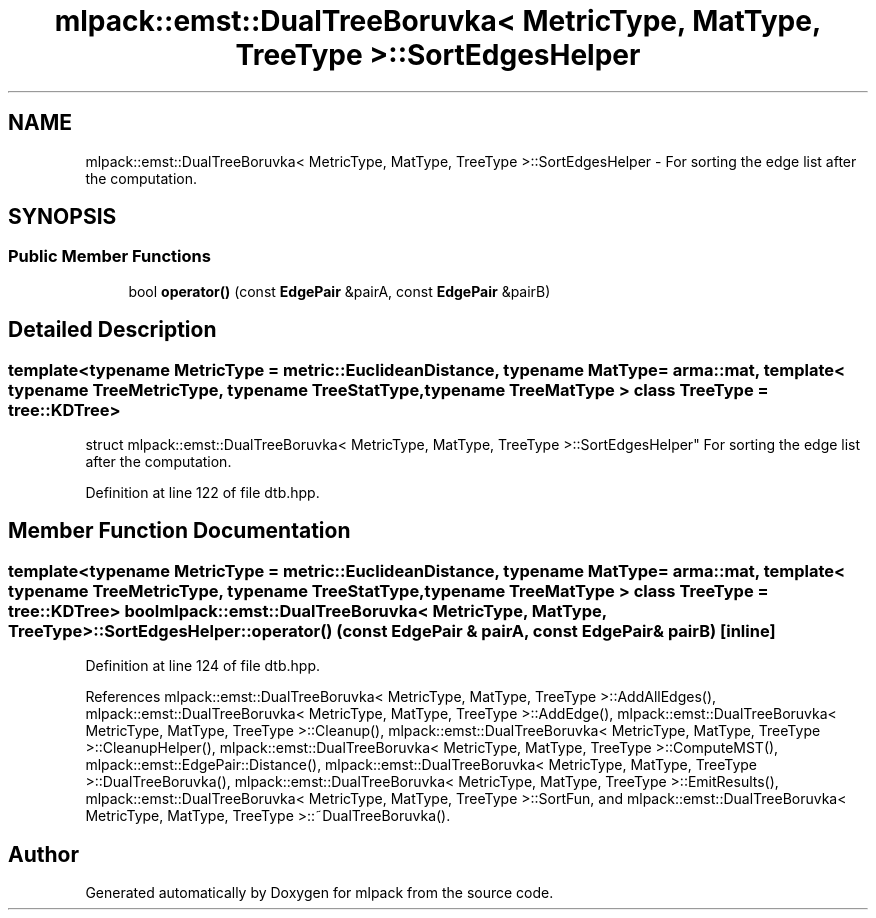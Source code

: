 .TH "mlpack::emst::DualTreeBoruvka< MetricType, MatType, TreeType >::SortEdgesHelper" 3 "Sat Mar 25 2017" "Version master" "mlpack" \" -*- nroff -*-
.ad l
.nh
.SH NAME
mlpack::emst::DualTreeBoruvka< MetricType, MatType, TreeType >::SortEdgesHelper \- For sorting the edge list after the computation\&.  

.SH SYNOPSIS
.br
.PP
.SS "Public Member Functions"

.in +1c
.ti -1c
.RI "bool \fBoperator()\fP (const \fBEdgePair\fP &pairA, const \fBEdgePair\fP &pairB)"
.br
.in -1c
.SH "Detailed Description"
.PP 

.SS "template<typename MetricType = metric::EuclideanDistance, typename MatType = arma::mat, template< typename TreeMetricType, typename TreeStatType, typename TreeMatType > class TreeType = tree::KDTree>
.br
struct mlpack::emst::DualTreeBoruvka< MetricType, MatType, TreeType >::SortEdgesHelper"
For sorting the edge list after the computation\&. 
.PP
Definition at line 122 of file dtb\&.hpp\&.
.SH "Member Function Documentation"
.PP 
.SS "template<typename MetricType  = metric::EuclideanDistance, typename MatType  = arma::mat, template< typename TreeMetricType, typename TreeStatType, typename TreeMatType > class TreeType = tree::KDTree> bool \fBmlpack::emst::DualTreeBoruvka\fP< MetricType, MatType, TreeType >::SortEdgesHelper::operator() (const \fBEdgePair\fP & pairA, const \fBEdgePair\fP & pairB)\fC [inline]\fP"

.PP
Definition at line 124 of file dtb\&.hpp\&.
.PP
References mlpack::emst::DualTreeBoruvka< MetricType, MatType, TreeType >::AddAllEdges(), mlpack::emst::DualTreeBoruvka< MetricType, MatType, TreeType >::AddEdge(), mlpack::emst::DualTreeBoruvka< MetricType, MatType, TreeType >::Cleanup(), mlpack::emst::DualTreeBoruvka< MetricType, MatType, TreeType >::CleanupHelper(), mlpack::emst::DualTreeBoruvka< MetricType, MatType, TreeType >::ComputeMST(), mlpack::emst::EdgePair::Distance(), mlpack::emst::DualTreeBoruvka< MetricType, MatType, TreeType >::DualTreeBoruvka(), mlpack::emst::DualTreeBoruvka< MetricType, MatType, TreeType >::EmitResults(), mlpack::emst::DualTreeBoruvka< MetricType, MatType, TreeType >::SortFun, and mlpack::emst::DualTreeBoruvka< MetricType, MatType, TreeType >::~DualTreeBoruvka()\&.

.SH "Author"
.PP 
Generated automatically by Doxygen for mlpack from the source code\&.
